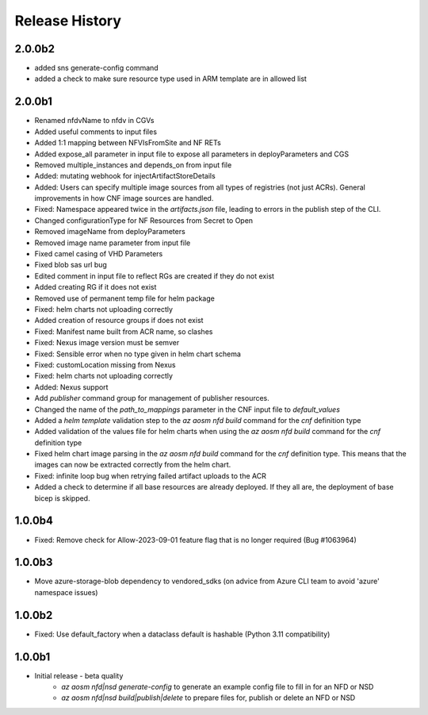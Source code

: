 .. :changelog:

Release History
===============
2.0.0b2
++++++++
* added sns generate-config command
* added a check to make sure resource type used in ARM template are in allowed list
2.0.0b1
++++++++
* Renamed nfdvName to nfdv in CGVs
* Added useful comments to input files
* Added 1:1 mapping between NFVIsFromSite and NF RETs
* Added expose_all parameter in input file to expose all parameters in deployParameters and CGS
* Removed multiple_instances and depends_on from input file
* Added: mutating webhook for injectArtifactStoreDetails
* Added: Users can specify multiple image sources from all types of registries (not just ACRs). General improvements in how CNF image sources are handled. 
* Fixed: Namespace appeared twice in the `artifacts.json` file, leading to errors in the publish step of the CLI.
* Changed configurationType for NF Resources from Secret to Open
* Removed imageName from deployParameters
* Removed image name parameter from input file
* Fixed camel casing of VHD Parameters
* Fixed blob sas url bug
* Edited comment in input file to reflect RGs are created if they do not exist
* Added creating RG if it does not exist
* Removed use of permanent temp file for helm package
* Fixed: helm charts not uploading correctly
* Added creation of resource groups if does not exist
* Fixed: Manifest name built from ACR name, so clashes
* Fixed: Nexus image version must be semver
* Fixed: Sensible error when no type given in helm chart schema
* Fixed: customLocation missing from Nexus
* Fixed: helm charts not uploading correctly
* Added: Nexus support
* Add `publisher` command group for management of publisher resources.
* Changed the name of the `path_to_mappings` parameter in the CNF input file to `default_values`
* Added a `helm template` validation step to the `az aosm nfd build` command for the `cnf` definition type
* Added validation of the values file for helm charts when using the `az aosm nfd build` command for the `cnf` definition type
* Fixed helm chart image parsing in the `az aosm nfd build` command for the `cnf` definition type. This means that the images can now be extracted correctly from the helm chart.
* Fixed: infinite loop bug when retrying failed artifact uploads to the ACR
* Added a check to determine if all base resources are already deployed. If they all are, the deployment of base bicep is skipped.

1.0.0b4
++++++++
* Fixed: Remove check for Allow-2023-09-01 feature flag that is no longer required (Bug #1063964)

1.0.0b3
++++++++
* Move azure-storage-blob dependency to vendored_sdks (on advice from Azure CLI team to avoid 'azure' namespace issues)

1.0.0b2
++++++++
* Fixed: Use default_factory when a dataclass default is hashable (Python 3.11 compatibility)

1.0.0b1
++++++++
* Initial release - beta quality
    * `az aosm nfd|nsd generate-config` to generate an example config file to fill in for an NFD or NSD
    * `az aosm nfd|nsd build|publish|delete` to prepare files for, publish or delete an NFD or NSD
